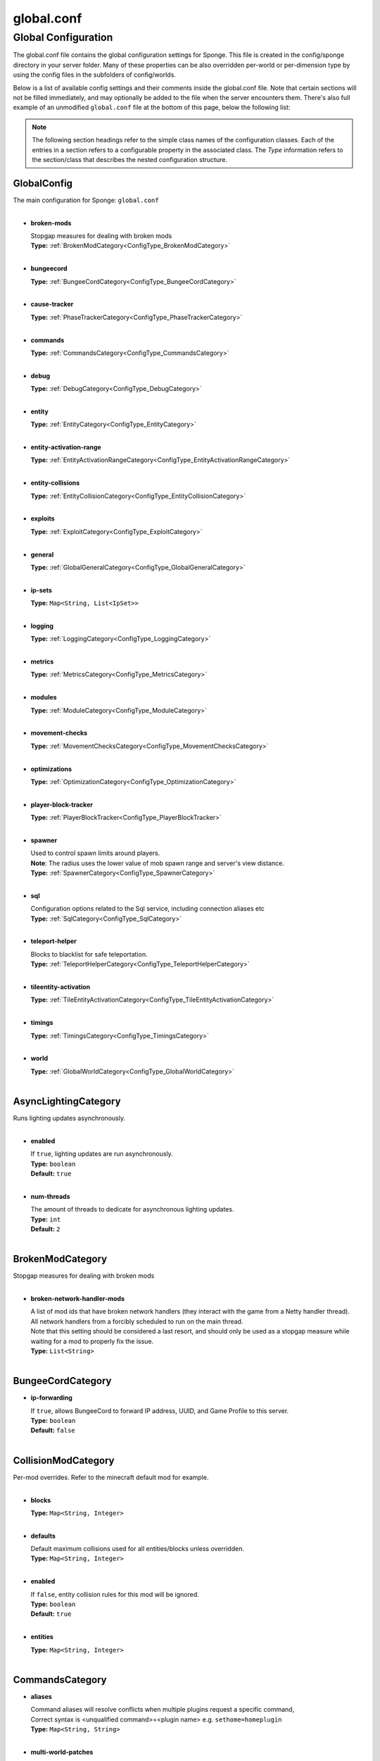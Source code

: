 ===========
global.conf
===========

Global Configuration
~~~~~~~~~~~~~~~~~~~~

The global.conf file contains the global configuration settings for Sponge. This file is created in the config/sponge
directory in your server folder. Many of these properties can be also overridden per-world or per-dimension type by
using the config files in the subfolders of config/worlds.

Below is a list of available config settings and their comments inside the global.conf file. Note that certain sections
will not be filled immediately, and may optionally be added to the file when the server encounters them. There's also
full example of an unmodified ``global.conf`` file at the bottom of this page, below the following list:

.. note::

    The following section headings refer to the simple class names of the configuration classes. Each of the entries in
    a section refers to a configurable property in the associated class. The `Type` information refers to the
    section/class that describes the nested configuration structure.

.. _ConfigType_GlobalConfig:

GlobalConfig
============

| The main configuration for Sponge: ``global.conf``
|

* **broken-mods**

  | Stopgap measures for dealing with broken mods
  | **Type:** :ref:`BrokenModCategory<ConfigType_BrokenModCategory>`
  |

* **bungeecord**

  | **Type:** :ref:`BungeeCordCategory<ConfigType_BungeeCordCategory>`
  |

* **cause-tracker**

  | **Type:** :ref:`PhaseTrackerCategory<ConfigType_PhaseTrackerCategory>`
  |

* **commands**

  | **Type:** :ref:`CommandsCategory<ConfigType_CommandsCategory>`
  |

* **debug**

  | **Type:** :ref:`DebugCategory<ConfigType_DebugCategory>`
  |

* **entity**

  | **Type:** :ref:`EntityCategory<ConfigType_EntityCategory>`
  |

* **entity-activation-range**

  | **Type:** :ref:`EntityActivationRangeCategory<ConfigType_EntityActivationRangeCategory>`
  |

* **entity-collisions**

  | **Type:** :ref:`EntityCollisionCategory<ConfigType_EntityCollisionCategory>`
  |

* **exploits**

  | **Type:** :ref:`ExploitCategory<ConfigType_ExploitCategory>`
  |

* **general**

  | **Type:** :ref:`GlobalGeneralCategory<ConfigType_GlobalGeneralCategory>`
  |

* **ip-sets**

  | **Type:** ``Map<String, List<IpSet>>``
  |

* **logging**

  | **Type:** :ref:`LoggingCategory<ConfigType_LoggingCategory>`
  |

* **metrics**

  | **Type:** :ref:`MetricsCategory<ConfigType_MetricsCategory>`
  |

* **modules**

  | **Type:** :ref:`ModuleCategory<ConfigType_ModuleCategory>`
  |

* **movement-checks**

  | **Type:** :ref:`MovementChecksCategory<ConfigType_MovementChecksCategory>`
  |

* **optimizations**

  | **Type:** :ref:`OptimizationCategory<ConfigType_OptimizationCategory>`
  |

* **player-block-tracker**

  | **Type:** :ref:`PlayerBlockTracker<ConfigType_PlayerBlockTracker>`
  |

* **spawner**

  | Used to control spawn limits around players. 
  | **Note**: The radius uses the lower value of mob spawn range and server's view distance.
  | **Type:** :ref:`SpawnerCategory<ConfigType_SpawnerCategory>`
  |

* **sql**

  | Configuration options related to the Sql service, including connection aliases etc
  | **Type:** :ref:`SqlCategory<ConfigType_SqlCategory>`
  |

* **teleport-helper**

  | Blocks to blacklist for safe teleportation.
  | **Type:** :ref:`TeleportHelperCategory<ConfigType_TeleportHelperCategory>`
  |

* **tileentity-activation**

  | **Type:** :ref:`TileEntityActivationCategory<ConfigType_TileEntityActivationCategory>`
  |

* **timings**

  | **Type:** :ref:`TimingsCategory<ConfigType_TimingsCategory>`
  |

* **world**

  | **Type:** :ref:`GlobalWorldCategory<ConfigType_GlobalWorldCategory>`
  |

.. _ConfigType_AsyncLightingCategory:

AsyncLightingCategory
=====================

| Runs lighting updates asynchronously.
|

* **enabled**

  | If ``true``, lighting updates are run asynchronously.
  | **Type:** ``boolean``
  | **Default:** ``true``
  |

* **num-threads**

  | The amount of threads to dedicate for asynchronous lighting updates.
  | **Type:** ``int``
  | **Default:** ``2``
  |

.. _ConfigType_BrokenModCategory:

BrokenModCategory
=================

| Stopgap measures for dealing with broken mods
|

* **broken-network-handler-mods**

  | A list of mod ids that have broken network handlers (they interact with the game from a Netty handler thread).
  | All network handlers from a forcibly scheduled to run on the main thread.
  | Note that this setting should be considered a last resort, and should only be used as a stopgap measure while waiting for a mod to properly fix the issue.
  | **Type:** ``List<String>``
  |

.. _ConfigType_BungeeCordCategory:

BungeeCordCategory
==================

* **ip-forwarding**

  | If ``true``, allows BungeeCord to forward IP address, UUID, and Game Profile to this server.
  | **Type:** ``boolean``
  | **Default:** ``false``
  |

.. _ConfigType_CollisionModCategory:

CollisionModCategory
====================

| Per-mod overrides. Refer to the minecraft default mod for example.
|

* **blocks**

  | **Type:** ``Map<String, Integer>``
  |

* **defaults**

  | Default maximum collisions used for all entities/blocks unless overridden.
  | **Type:** ``Map<String, Integer>``
  |

* **enabled**

  | If ``false``, entity collision rules for this mod will be ignored.
  | **Type:** ``boolean``
  | **Default:** ``true``
  |

* **entities**

  | **Type:** ``Map<String, Integer>``
  |

.. _ConfigType_CommandsCategory:

CommandsCategory
================

* **aliases**

  | Command aliases will resolve conflicts when multiple plugins request a specific command, 
  | Correct syntax is <unqualified command>=<plugin name> e.g. ``sethome=homeplugin``
  | **Type:** ``Map<String, String>``
  |

* **multi-world-patches**

  | Patches the specified commands to respect the world of the sender instead of applying the 
  | changes on the all worlds.
  | **Type:** ``Map<String, Boolean>``
  |

.. _ConfigType_DebugCategory:

DebugCategory
=============

* **concurrent-chunk-map-checks**

  | Detect and prevent parts of PlayerChunkMap being called off the main thread.
  | This may decrease sever preformance, so you should only enable it when debugging a specific issue.
  | **Type:** ``boolean``
  | **Default:** ``false``
  |

* **concurrent-entity-checks**

  | Detect and prevent certain attempts to use entities concurrently. 
  | **WARNING**: May drastically decrease server performance. Only set this to ``true`` to debug a pre-existing issue.
  | **Type:** ``boolean``
  | **Default:** ``false``
  |

* **dump-chunks-on-deadlock**

  | Dump chunks in the event of a deadlock
  | **Type:** ``boolean``
  | **Default:** ``false``
  |

* **dump-heap-on-deadlock**

  | Dump the heap in the event of a deadlock
  | **Type:** ``boolean``
  | **Default:** ``false``
  |

* **dump-threads-on-warn**

  | Dump the server thread on deadlock warning
  | **Type:** ``boolean``
  | **Default:** ``false``
  |

* **thread-contention-monitoring**

  | If ``true``, Java's thread contention monitoring for thread dumps is enabled.
  | **Type:** ``boolean``
  | **Default:** ``false``
  |

.. _ConfigType_EntityActivationModCategory:

EntityActivationModCategory
===========================

| Per-mod overrides. Refer to the minecraft default mod for example.
|

* **defaults**

  | **Type:** ``Map<String, Integer>``
  |

* **enabled**

  | If ``false``, entity activation rules for this mod will be ignored and always tick.
  | **Type:** ``boolean``
  | **Default:** ``true``
  |

* **entities**

  | **Type:** ``Map<String, Integer>``
  |

.. _ConfigType_EntityActivationRangeCategory:

EntityActivationRangeCategory
=============================

* **auto-populate**

  | If ``true``, newly discovered entities will be added to this config with a default value.
  | **Type:** ``boolean``
  | **Default:** ``false``
  |

* **defaults**

  | Default activation ranges used for all entities unless overridden.
  | **Type:** ``Map<String, Integer>``
  |

* **mods**

  | Per-mod overrides. Refer to the minecraft default mod for example.
  | **Type:** :ref:`Map\<String, EntityActivationModCategory><ConfigType_EntityActivationModCategory>`
  |

.. _ConfigType_EntityCategory:

EntityCategory
==============

* **collision-warn-size**

  | Number of colliding entities in one spot before logging a warning. Set to ``0`` to disable
  | **Type:** ``int``
  | **Default:** ``200``
  |

* **count-warn-size**

  | Number of entities in one dimension before logging a warning. Set to ``0`` to disable
  | **Type:** ``int``
  | **Default:** ``0``
  |

* **entity-painting-respawn-delay**

  | Number of ticks before a painting is respawned on clients when their art is changed
  | **Type:** ``int``
  | **Default:** ``2``
  |

* **human-player-list-remove-delay**

  | Number of ticks before the fake player entry of a human is removed from the tab list (range of ``0`` to ``100`` ticks).
  | **Type:** ``int``
  | **Default:** ``10``
  |

* **item-despawn-rate**

  | Controls the time in ticks for when an item despawns.
  | **Type:** ``int``
  | **Default:** ``6000``
  |

* **living-hard-despawn-range**

  | The upper bounded range where living entities farther from a player will likely despawn
  | **Type:** ``int``
  | **Default:** ``128``
  |

* **living-soft-despawn-minimum-life**

  | The amount of seconds before a living entity between the soft and hard despawn ranges from a player to be considered for despawning
  | **Type:** ``int``
  | **Default:** ``30``
  |

* **living-soft-despawn-range**

  | The lower bounded range where living entities near a player may potentially despawn
  | **Type:** ``int``
  | **Default:** ``32``
  |

* **max-bounding-box-size**

  | Maximum size of an entity's bounding box before removing it. Set to ``0`` to disable
  | **Type:** ``int``
  | **Default:** ``1000``
  |

* **max-speed**

  | Square of the maximum speed of an entity before removing it. Set to ``0`` to disable
  | **Type:** ``int``
  | **Default:** ``100``
  |

.. _ConfigType_EntityCollisionCategory:

EntityCollisionCategory
=======================

* **auto-populate**

  | If ``true``, newly discovered entities/blocks will be added to this config with a default value.
  | **Type:** ``boolean``
  | **Default:** ``false``
  |

* **defaults**

  | Default maximum collisions used for all entities/blocks unless overridden.
  | **Type:** ``Map<String, Integer>``
  |

* **max-entities-within-aabb**

  | Maximum amount of entities any given entity or block can collide with. This improves 
  | performance when there are more than ``8`` entities on top of each other such as a 1x1 
  | spawn pen. Set to ``0`` to disable.
  | **Type:** ``int``
  | **Default:** ``8``
  |

* **mods**

  | Per-mod overrides. Refer to the minecraft default mod for example.
  | **Type:** :ref:`Map\<String, CollisionModCategory><ConfigType_CollisionModCategory>`
  |

.. _ConfigType_ExploitCategory:

ExploitCategory
===============

* **prevent-creative-itemstack-name-exploit**

  | Prevents an exploit in which the client sends a packet with the 
  | itemstack name exceeding the string limit.
  | **Type:** ``boolean``
  | **Default:** ``true``
  |

* **prevent-sign-command-exploit**

  | Prevents an exploit in which the client sends a packet to update a sign containing 
  | commands from a player without permission.
  | **Type:** ``boolean``
  | **Default:** ``true``
  |

.. _ConfigType_GlobalGeneralCategory:

GlobalGeneralCategory
=====================

* **config-dir**

  | The directory for Sponge plugin configurations, relative to the  
  | execution root or specified as an absolute path. 
  | Note that the default: ``${CANONICAL_GAME_DIR}/config`` 
  | is going to use the ``plugins`` directory in the root game directory. 
  | If you wish for plugin configs to reside within a child of the configuration 
  | directory, change the value to, for example, ``${CANONICAL_CONFIG_DIR}/sponge/plugins``. 
  | **Note**: It is not recommended to set this to ``${CANONICAL_CONFIG_DIR}/sponge``, as there is 
  | a possibility that plugin configurations can conflict the Sponge core configurations.
  | **Type:** ``String``
  | **Default:** ``${CANONICAL_GAME_DIR}/config``
  |

* **disable-warnings**

  | Disable warning messages to server admins
  | **Type:** ``boolean``
  | **Default:** ``false``
  |

* **file-io-thread-sleep**

  | If ``true``, sleeping between chunk saves will be enabled, beware of memory issues.
  | **Type:** ``boolean``
  | **Default:** ``false``
  |

* **plugins-dir**

  | Additional directory to search for plugins, relative to the 
  | execution root or specified as an absolute path. 
  | Note that the default: ``${CANONICAL_MODS_DIR}/plugins`` 
  | is going to search for a plugins folder in the mods directory. 
  | If you wish for the plugins folder to reside in the root game 
  | directory, change the value to ``${CANONICAL_GAME_DIR}/plugins``.
  | **Type:** ``String``
  | **Default:** ``${CANONICAL_MODS_DIR}/plugins``
  |

.. _ConfigType_GlobalWorldCategory:

GlobalWorldCategory
===================

* **auto-player-save-interval**

  | The auto-save tick interval used when saving global player data. 
  | **Note**: ``20`` ticks is equivalent to ``1`` second. Set to ``0`` to disable.
  | **Type:** ``int``
  | **Default:** ``900``
  |

* **auto-save-interval**

  | The auto-save tick interval used to save all loaded chunks in a world. 
  | Set to ``0`` to disable. 
  | **Note**: ``20`` ticks is equivalent to ``1`` second.
  | **Type:** ``int``
  | **Default:** ``900``
  |

* **chunk-gc-load-threshold**

  | The number of newly loaded chunks before triggering a forced cleanup. 
  | **Note**: When triggered, the loaded chunk threshold will reset and start incrementing. 
  | Disabled by default.
  | **Type:** ``int``
  | **Default:** ``0``
  |

* **chunk-gc-tick-interval**

  | The tick interval used to cleanup all inactive chunks that have leaked in a world. 
  | Set to ``0`` to disable which restores vanilla handling.
  | **Type:** ``int``
  | **Default:** ``600``
  |

* **chunk-unload-delay**

  | The number of seconds to delay a chunk unload once marked inactive. 
  | **Note**: This gets reset if the chunk becomes active again.
  | **Type:** ``int``
  | **Default:** ``15``
  |

* **deny-chunk-requests**

  | If ``true``, any request for a chunk not currently loaded will be denied (exceptions apply 
  | for things like world gen and player movement). 
  | **Warning**: As this is an experimental setting for performance gain, if you encounter any issues 
  | then we recommend disabling it.
  | **Type:** ``boolean``
  | **Default:** ``true``
  |

* **flowing-lava-decay**

  | Lava behaves like vanilla water when source block is removed
  | **Type:** ``boolean``
  | **Default:** ``false``
  |

* **gameprofile-lookup-batch-size**

  | The amount of GameProfile requests to make against Mojang's session server. 
  | **Note**: Mojang accepts a maximum of ``600`` requests every ``10`` minutes from a single IP address. 
  | If you are running multiple servers behind the same IP, it is recommended to raise the ``gameprofile-task-interval`` setting  
  | in order to compensate for the amount requests being sent. 
  | Finally, if set to ``0`` or less, the default batch size will be used. 
  | For more information visit http://wiki.vg/Mojang_API
  | **Type:** ``int``
  | **Default:** ``1``
  |

* **gameprofile-lookup-task-interval**

  | The interval, in seconds, used by the GameProfileQueryTask to process queued GameProfile requests. 
  | **Note**: This setting should be raised if you experience the following error: 
  | ``The client has sent too many requests within a certain amount of time``. 
  | Finally, if set to ``0`` or less, the default interval will be used.
  | **Type:** ``int``
  | **Default:** ``4``
  |

* **generate-spawn-on-load**

  | If ``true``, this world will generate its spawn the moment its loaded.
  | **Type:** ``Boolean``
  |

* **infinite-water-source**

  | Vanilla water source behavior - is infinite
  | **Type:** ``boolean``
  | **Default:** ``false``
  |

* **invalid-lookup-uuids**

  | The list of uuid's that should never perform a lookup against Mojang's session server. 
  | **Note**: If you are using SpongeForge, make sure to enter any mod fake player's UUID to this list.
  | **Type:** ``List<UUID>``
  |

* **item-merge-radius**

  | The defined merge radius for Item entities such that when two items are 
  | within the defined radius of each other, they will attempt to merge. Usually, 
  | the default radius is set to ``0.5`` in Vanilla, however, for performance reasons 
  | ``2.5`` is generally acceptable. 
  | **Note**: Increasing the radius higher will likely cause performance degradation 
  | with larger amount of items as they attempt to merge and search nearby 
  | areas for more items. Setting to a negative value is not supported!
  | **Type:** ``double``
  | **Default:** ``2.5``
  |

* **keep-spawn-loaded**

  | If ``true``, this worlds spawn will remain loaded with no players.
  | **Type:** ``Boolean``
  | **Default:** ``true``
  |

* **leaf-decay**

  | If ``true``, natural leaf decay is allowed.
  | **Type:** ``boolean``
  | **Default:** ``true``
  |

* **load-on-startup**

  | If ``true``, this world will load on startup.
  | **Type:** ``Boolean``
  | **Default:** ``true``
  |

* **max-chunk-unloads-per-tick**

  | The maximum number of queued unloaded chunks that will be unloaded in a single tick. 
  | **Note**: With the chunk gc enabled, this setting only applies to the ticks 
  | where the gc runs (controlled by ``chunk-gc-tick-interval``) 
  | **Note**: If the maximum unloads is too low, too many chunks may remain 
  | loaded on the world and increases the chance for a drop in tps.
  | **Type:** ``int``
  | **Default:** ``100``
  |

* **mob-spawn-range**

  | Specifies the radius (in chunks) of where creatures will spawn. 
  | This value is capped to the current view distance setting in server.properties
  | **Type:** ``int``
  | **Default:** ``4``
  |

* **portal-agents**

  | A list of all detected portal agents used in this world. 
  | In order to override, change the target world name to any other valid world. 
  | **Note**: If world is not found, it will fallback to default.
  | **Type:** ``Map<String, String>``
  |

* **pvp-enabled**

  | If ``true``, this world will allow PVP combat.
  | **Type:** ``boolean``
  | **Default:** ``true``
  |

* **view-distance**

  | Override world distance per world/dimension 
  | The value must be greater than or equal to ``3`` and less than or equal to ``32`` 
  | The server-wide view distance will be used when the value is ``1``.
  | **Type:** ``int``
  | **Default:** ``-1``
  |

* **weather-ice-and-snow**

  | If ``true``, natural formation of ice and snow in supported biomes will be allowed.
  | **Type:** ``boolean``
  | **Default:** ``true``
  |

* **weather-thunder**

  | If ``true``, thunderstorms will be initiated in supported biomes.
  | **Type:** ``boolean``
  | **Default:** ``true``
  |

* **world-enabled**

  | If ``true``, this world will be registered.
  | **Type:** ``boolean``
  | **Default:** ``true``
  |

.. _ConfigType_LoggingCategory:

LoggingCategory
===============

* **block-break**

  | Log when blocks are broken
  | **Type:** ``boolean``
  | **Default:** ``false``
  |

* **block-modify**

  | Log when blocks are modified
  | **Type:** ``boolean``
  | **Default:** ``false``
  |

* **block-place**

  | Log when blocks are placed
  | **Type:** ``boolean``
  | **Default:** ``false``
  |

* **block-populate**

  | Log when blocks are populated in a chunk
  | **Type:** ``boolean``
  | **Default:** ``false``
  |

* **block-tracking**

  | Log when blocks are placed by players and tracked
  | **Type:** ``boolean``
  | **Default:** ``false``
  |

* **chunk-gc-queue-unload**

  | Log when chunks are queued to be unloaded by the chunk garbage collector.
  | **Type:** ``boolean``
  | **Default:** ``false``
  |

* **chunk-load**

  | Log when chunks are loaded
  | **Type:** ``boolean``
  | **Default:** ``false``
  |

* **chunk-unload**

  | Log when chunks are unloaded
  | **Type:** ``boolean``
  | **Default:** ``false``
  |

* **entity-collision-checks**

  | Whether to log entity collision/count checks
  | **Type:** ``boolean``
  | **Default:** ``false``
  |

* **entity-death**

  | Log when living entities are destroyed
  | **Type:** ``boolean``
  | **Default:** ``false``
  |

* **entity-despawn**

  | Log when living entities are despawned
  | **Type:** ``boolean``
  | **Default:** ``false``
  |

* **entity-spawn**

  | Log when living entities are spawned
  | **Type:** ``boolean``
  | **Default:** ``false``
  |

* **entity-speed-removal**

  | Whether to log entity removals due to speed
  | **Type:** ``boolean``
  | **Default:** ``false``
  |

* **exploit-itemstack-name-overflow**

  | Log when server receives exploited packet with itemstack name exceeding string limit.
  | **Type:** ``boolean``
  | **Default:** ``false``
  |

* **exploit-respawn-invisibility**

  | Log when player attempts to respawn invisible to surrounding players.
  | **Type:** ``boolean``
  | **Default:** ``false``
  |

* **exploit-sign-command-updates**

  | Log when server receives exploited packet to update a sign containing commands from player with no permission.
  | **Type:** ``boolean``
  | **Default:** ``false``
  |

* **log-stacktraces**

  | Add stack traces to dev logging
  | **Type:** ``boolean``
  | **Default:** ``false``
  |

* **world-auto-save**

  | Log when a world auto-saves its chunk data. 
  | **Note**: This may be spammy depending on the auto-save-interval configured for world.
  | **Type:** ``boolean``
  | **Default:** ``false``
  |

.. _ConfigType_MetricsCategory:

MetricsCategory
===============

* **default-permission**

  | Determines whether plugins that are newly added are allowed to perform
  | data/metric collection by default. Plugins detected by Sponge will be added to the ``plugin-permissions`` section with this value.
  | Set to true to enable metric gathering by default, false otherwise.
  | **Type:** ``boolean``
  | **Default:** ``false``
  |

* **plugin-permissions**

  | Provides (or revokes) permission for metric gathering on a per plugin basis.
  | Entries should be in the format ``plugin-id=<true|false>``.
  | Deleting an entry from this list will reset it to the default specified in
  | ``default-permission``
  | **Type:** ``Map<String, Boolean>``
  |

.. _ConfigType_ModuleCategory:

ModuleCategory
==============

* **broken-mod**

  | Enables experimental fixes for broken mods
  | **Type:** ``boolean``
  | **Default:** ``false``
  |

* **bungeecord**

  | **Type:** ``boolean``
  | **Default:** ``false``
  |

* **entity-activation-range**

  | **Type:** ``boolean``
  | **Default:** ``true``
  |

* **entity-collisions**

  | **Type:** ``boolean``
  | **Default:** ``true``
  |

* **exploits**

  | **Type:** ``boolean``
  | **Default:** ``true``
  |

* **movement-checks**

  | Allows configuring Vanilla movement and speed checks
  | **Type:** ``boolean``
  | **Default:** ``false``
  |

* **optimizations**

  | **Type:** ``boolean``
  | **Default:** ``true``
  |

* **realtime**

  | Use real (wall) time instead of ticks as much as possible
  | **Type:** ``boolean``
  | **Default:** ``false``
  |

* **tileentity-activation**

  | Controls block range and tick rate of tileentities. 
  | Use with caution as this can break intended functionality.
  | **Type:** ``boolean``
  | **Default:** ``false``
  |

* **timings**

  | **Type:** ``boolean``
  | **Default:** ``true``
  |

* **tracking**

  | **Type:** ``boolean``
  | **Default:** ``true``
  |

.. _ConfigType_MovementChecksCategory:

MovementChecksCategory
======================

* **moved-wrongly**

  | Controls whether the ``player/entity moved wrongly!`` check will be enforced
  | **Type:** ``boolean``
  | **Default:** ``true``
  |

* **player-moved-too-quickly**

  | Controls whether the ``player moved too quickly!`` check will be enforced
  | **Type:** ``boolean``
  | **Default:** ``true``
  |

* **player-vehicle-moved-too-quickly**

  | Controls whether the ``vehicle of player moved too quickly!`` check will be enforced
  | **Type:** ``boolean``
  | **Default:** ``true``
  |

.. _ConfigType_OptimizationCategory:

OptimizationCategory
====================

* **async-lighting**

  | Runs lighting updates asynchronously.
  | **Type:** :ref:`AsyncLightingCategory<ConfigType_AsyncLightingCategory>`
  |

* **cache-tameable-owners**

  | Caches tameable entities owners to avoid constant lookups against data watchers. If mods 
  | cause issues, disable this.
  | **Type:** ``boolean``
  | **Default:** ``true``
  |

* **drops-pre-merge**

  | If ``true``, block item drops are pre-processed to avoid 
  | having to spawn extra entities that will be merged post spawning. 
  | Usually, Sponge is smart enough to determine when to attempt an item pre-merge 
  | and when not to, however, in certain cases, some mods rely on items not being 
  | pre-merged and actually spawned, in which case, the items will flow right through 
  | without being merged.
  | **Type:** ``boolean``
  | **Default:** ``true``
  |

* **enchantment-helper-leak-fix**

  | If ``true``, provides a fix for possible leaks through
  | Minecraft's enchantment helper code that can leak
  | entity and world references without much interaction
  | Forge native (so when running SpongeForge implementation)
  | has a similar patch, but Sponge's patch works a little harder
  | at it, but Vanilla (SpongeVanilla implementation) does NOT
  | have any of the patch, leading to the recommendation that this
  | patch is enabled ``for sure`` when using SpongeVanilla implementation.
  | See https://bugs.mojang.com/browse/MC-``128547`` for more information.
  | **Type:** ``boolean``
  | **Default:** ``true``
  |

* **faster-thread-checks**

  | If ``true``, allows for Sponge to make better assumptinos on single threaded
  | operations with relation to various checks for server threaded operations.
  | This is default to true due to Sponge being able to precisely inject when
  | the server thread is available. This should make an already fast operation
  | much faster for better thread checks to ensure stability of sponge's systems.
  | **Type:** ``boolean``
  | **Default:** ``true``
  |

* **map-optimization**

  | If ``true``, re-writes the incredibly inefficient Vanilla Map code.
  | This yields enormous performance enhancements when using many maps, but has a tiny chance of breaking mods that invasively modify Vanilla.It is strongly reccomended to keep this on, unless explicitly advised otherwise by a Sponge developer
  | **Type:** ``boolean``
  | **Default:** ``true``
  |

* **panda-redstone**

  | If ``true``, uses Panda4494's redstone implementation which improves performance. 
  | See https://bugs.mojang.com/browse/MC-``11193`` for more information. 
  | **Note**: This optimization has a few issues which are explained in the bug report.
  | **Type:** ``boolean``
  | **Default:** ``false``
  |

* **structure-saving**

  | Handles structures that are saved to disk. Certain structures can take up large amounts 
  | of disk space for very large maps and the data for these structures is only needed while the 
  | world around them is generating. Disabling saving of these structures can save disk space and 
  | time during saves if your world is already fully generated. 
  | **Warning**: disabling structure saving will break the vanilla locate command.
  | **Type:** :ref:`StructureSaveCategory<ConfigType_StructureSaveCategory>`
  |

.. _ConfigType_PhaseTrackerCategory:

PhaseTrackerCategory
====================

* **capture-async-spawning-entities**

  | If set to ``true``, when a mod or plugin attempts to spawn an entity 
  | off the main server thread, Sponge will automatically 
  | capture said entity to spawn it properly on the main 
  | server thread. The catch to this is that some mods are 
  | not considering the consequences of spawning an entity 
  | off the server thread, and are unaware of potential race 
  | conditions they may cause. If this is set to false, 
  | Sponge will politely ignore the entity being spawned, 
  | and emit a warning about said spawn anyways.
  | **Type:** ``boolean``
  | **Default:** ``true``
  |

* **generate-stacktrace-per-phase**

  | If ``true``, more thorough debugging for PhaseStates 
  | such that a StackTrace is created every time a PhaseState 
  | switches, allowing for more fine grained troubleshooting 
  | in the cases of runaway phase states. Note that this is 
  | not extremely performant and may have some associated costs 
  | with generating the stack traces constantly.
  | **Type:** ``boolean``
  | **Default:** ``false``
  |

* **max-block-processing-depth**

  | The maximum number of times to recursively process transactions in a single phase.
  | Some mods may interact badly with Sponge's block capturing system, causing Sponge to
  | end up capturing block transactions every time it tries to process an existing batch.
  | Due to the recursive nature of the depth-first processing that Sponge uses to handle block transactions,
  | this can result in a stack overflow, which causes us to lose all infomration about the original cause of the issue.
  | To prevent a stack overflow, Sponge tracks the current processing depth, and aborts processing when it exceeds
  | this threshold.
  | The default value should almost always work properly -  it's unlikely you'll ever have to change it.
  | **Type:** ``int``
  | **Default:** ``100``
  |

* **maximum-printed-runaway-counts**

  | If verbose is not enabled, this restricts the amount of 
  | runaway phase state printouts, usually happens on a server 
  | where a PhaseState is not completing. Although rare, it should 
  | never happen, but when it does, sometimes it can continuously print 
  | more and more. This attempts to placate that while a fix can be worked on 
  | to resolve the runaway. If verbose is enabled, they will always print.
  | **Type:** ``int``
  | **Default:** ``3``
  |

* **verbose**

  | If ``true``, the phase tracker will print out when there are too many phases 
  | being entered, usually considered as an issue of phase re-entrance and 
  | indicates an unexpected issue of tracking phases not to complete. 
  | If this is not reported yet, please report to Sponge. If it has been 
  | reported, you may disable this.
  | **Type:** ``boolean``
  | **Default:** ``true``
  |

* **verbose-errors**

  | If ``true``, the phase tracker will dump extra information about the current phases 
  | when certain non-PhaseTracker related exceptions occur. This is usually not necessary, as the information 
  | in the exception itself can normally be used to determine the cause of the issue
  | **Type:** ``boolean``
  | **Default:** ``false``
  |

.. _ConfigType_PlayerBlockTracker:

PlayerBlockTracker
==================

* **block-blacklist**

  | Block IDs that will be blacklisted for player block placement tracking.
  | **Type:** ``List<String>``
  |

* **enabled**

  | If ``true``, adds player tracking support for block positions. 
  | **Note**: This should only be disabled if you do not care who caused a block to change.
  | **Type:** ``boolean``
  | **Default:** ``true``
  |

.. _ConfigType_SpawnerCategory:

SpawnerCategory
===============

| Used to control spawn limits around players. 
| **Note**: The radius uses the lower value of mob spawn range and server's view distance.
|

* **spawn-limit-ambient**

  | The number of ambients the spawner can potentially spawn around a player.
  | **Type:** ``int``
  | **Default:** ``15``
  |

* **spawn-limit-animal**

  | The number of animals the spawner can potentially spawn around a player.
  | **Type:** ``int``
  | **Default:** ``15``
  |

* **spawn-limit-aquatic**

  | The number of aquatics the spawner can potentially spawn around a player.
  | **Type:** ``int``
  | **Default:** ``5``
  |

* **spawn-limit-monster**

  | The number of monsters the spawner can potentially spawn around a player.
  | **Type:** ``int``
  | **Default:** ``70``
  |

* **tick-rate-ambient**

  | The ambient spawning tick rate. Default: ``400``
  | **Type:** ``int``
  | **Default:** ``400``
  |

* **tick-rate-animal**

  | The animal spawning tick rate. Default: ``400``
  | **Type:** ``int``
  | **Default:** ``400``
  |

* **tick-rate-aquatic**

  | The aquatic spawning tick rate. Default: ``400``
  | **Type:** ``int``
  | **Default:** ``400``
  |

* **tick-rate-monster**

  | The monster spawning tick rate. Default: ``1``
  | **Type:** ``int``
  | **Default:** ``1``
  |

.. _ConfigType_SqlCategory:

SqlCategory
===========

| Configuration options related to the Sql service, including connection aliases etc
|

* **aliases**

  | Aliases for SQL connections, in the format jdbc:protocol://[username[:password]@]host/database
  | **Type:** ``Map<String, String>``
  |

.. _ConfigType_StructureModCategory:

StructureModCategory
====================

| Per-mod overrides. Refer to the minecraft default mod for example.
|

* **enabled**

  | If ``false``, this mod will never save its structures.
  | **Type:** ``boolean``
  | **Default:** ``true``
  |

* **structures**

  | **Type:** ``Map<String, Boolean>``
  |

.. _ConfigType_StructureSaveCategory:

StructureSaveCategory
=====================

| Handles structures that are saved to disk. Certain structures can take up large amounts 
| of disk space for very large maps and the data for these structures is only needed while the 
| world around them is generating. Disabling saving of these structures can save disk space and 
| time during saves if your world is already fully generated. 
| **Warning**: disabling structure saving will break the vanilla locate command.
|

* **auto-populate**

  | If ``true``, newly discovered structures will be added to this config with a default value.
  | **Type:** ``boolean``
  | **Default:** ``false``
  |

* **enabled**

  | **Type:** ``boolean``
  | **Default:** ``false``
  |

* **mods**

  | Per-mod overrides. Refer to the minecraft default mod for example.
  | **Type:** :ref:`Map\<String, StructureModCategory><ConfigType_StructureModCategory>`
  |

.. _ConfigType_TeleportHelperCategory:

TeleportHelperCategory
======================

| Blocks to blacklist for safe teleportation.
|

* **force-blacklist**

  | If ``true``, this blacklist will always be respected, otherwise, plugins can choose whether 
  | or not to respect it.
  | **Type:** ``boolean``
  | **Default:** ``false``
  |

* **unsafe-body-block-ids**

  | Block IDs that are listed here will not be selected by Sponge's safe teleport routine as 
  | a safe block for players to warp into. 
  | You should only list blocks here that are incorrectly selected, solid blocks that prevent 
  | movement are automatically excluded.
  | **Type:** ``List<String>``
  |

* **unsafe-floor-block-ids**

  | Block IDs that are listed here will not be selected by Sponge's safe 
  | teleport routine as a safe floor block.
  | **Type:** ``List<String>``
  |

.. _ConfigType_TileEntityActivationCategory:

TileEntityActivationCategory
============================

* **auto-populate**

  | If ``true``, newly discovered tileentities will be added to this config with default settings.
  | **Type:** ``boolean``
  | **Default:** ``false``
  |

* **default-block-range**

  | Default activation block range used for all tileentities unless overridden.
  | **Type:** ``int``
  | **Default:** ``64``
  |

* **default-tick-rate**

  | Default tick rate used for all tileentities unless overridden.
  | **Type:** ``int``
  | **Default:** ``1``
  |

* **mods**

  | Per-mod overrides. Refer to the minecraft default mod for example.
  | **Type:** :ref:`Map\<String, TileEntityActivationModCategory><ConfigType_TileEntityActivationModCategory>`
  |

.. _ConfigType_TileEntityActivationModCategory:

TileEntityActivationModCategory
===============================

| Per-mod overrides. Refer to the minecraft default mod for example.
|

* **block-range**

  | **Type:** ``Map<String, Integer>``
  |

* **default-block-range**

  | **Type:** ``Integer``
  |

* **default-tick-rate**

  | **Type:** ``Integer``
  |

* **enabled**

  | If ``false``, tileentity activation rules for this mod will be ignored and always tick.
  | **Type:** ``boolean``
  | **Default:** ``true``
  |

* **tick-rate**

  | **Type:** ``Map<String, Integer>``
  |

.. _ConfigType_TimingsCategory:

TimingsCategory
===============

* **enabled**

  | **Type:** ``boolean``
  | **Default:** ``true``
  |

* **hidden-config-entries**

  | **Type:** ``List<String>``
  |

* **history-interval**

  | **Type:** ``int``
  | **Default:** ``300``
  |

* **history-length**

  | **Type:** ``int``
  | **Default:** ``3600``
  |

* **server-name-privacy**

  | **Type:** ``boolean``
  | **Default:** ``false``
  |

* **verbose**

  | **Type:** ``boolean``
  | **Default:** ``false``
  |


------------------------------------------------------------------------------------------------------------

This config was generated using SpongeForge recommendation 5 (SpongeForge 3554 with Forge 2768), SpongeAPI version 7.1:

.. code-block:: guess

    # 1.0
    #
    # # If you need help with the configuration or have any questions related to Sponge,
    # # join us at the IRC, Discord, or drop by our forums and leave a post.
    #
    # # IRC: #sponge @ irc.esper.net ( https://webchat.esper.net/?channel=sponge )
    # # Discord: (https://discord.gg/sponge)
    # # Forums: https://forums.spongepowered.org/
    #

    sponge {
        # Stopgap measures for dealing with broken mods
        broken-mods {
            # A list of mod ids that have broken network handlers (they interact with the game from a Netty handler thread).
            # All network handlers from a forcibly scheduled to run on the main thread.
            # Note that this setting should be considered a last resort, and should only be used as a stopgap measure while waiting for a mod to properly fix the issue.
            broken-network-handler-mods=[]
        }
        bungeecord {
            # If 'true', allows BungeeCord to forward IP address, UUID, and Game Profile to this server.
            ip-forwarding=false
        }
        cause-tracker {
            # If set to 'true', when a mod or plugin attempts to spawn an entity
            # off the main server thread, Sponge will automatically
            # capture said entity to spawn it properly on the main
            # server thread. The catch to this is that some mods are
            # not considering the consequences of spawning an entity
            # off the server thread, and are unaware of potential race
            # conditions they may cause. If this is set to false,
            # Sponge will politely ignore the entity being spawned,
            # and emit a warning about said spawn anyways.
            capture-async-spawning-entities=true
            # If 'true', more thorough debugging for PhaseStates
            # such that a StackTrace is created every time a PhaseState
            # switches, allowing for more fine grained troubleshooting
            # in the cases of runaway phase states. Note that this is
            # not extremely performant and may have some associated costs
            # with generating the stack traces constantly.
            generate-stacktrace-per-phase=false
            # The maximum number of times to recursively process transactions in a single phase.
            # Some mods may interact badly with Sponge's block capturing system, causing Sponge to
            # end up capturing block transactions every time it tries to process an existing batch.
            # Due to the recursive nature of the depth-first processing that Sponge uses to handle block transactions,
            # this can result in a stack overflow, which causes us to lose all infomration about the original cause of the issue.
            # To prevent a stack overflow, Sponge tracks the current processing depth, and aborts processing when it exceeds
            # this threshold.
            # The default value should almost always work properly -  it's unlikely you'll ever have to change it.
            max-block-processing-depth=100
            # If verbose is not enabled, this restricts the amount of
            # runaway phase state printouts, usually happens on a server
            # where a PhaseState is not completing. Although rare, it should
            # never happen, but when it does, sometimes it can continuously print
            # more and more. This attempts to placate that while a fix can be worked on
            # to resolve the runaway. If verbose is enabled, they will always print.
            maximum-printed-runaway-counts=3
            # If 'true', the phase tracker will print out when there are too many phases
            # being entered, usually considered as an issue of phase re-entrance and
            # indicates an unexpected issue of tracking phases not to complete.
            # If this is not reported yet, please report to Sponge. If it has been
            # reported, you may disable this.
            verbose=true
            # If 'true', the phase tracker will dump extra information about the current phases
            # when certain non-PhaseTracker related exceptions occur. This is usually not necessary, as the information
            # in the exception itself can normally be used to determine the cause of the issue
            verbose-errors=false
        }
        commands {
            # Command aliases will resolve conflicts when multiple plugins request a specific command,
            # Correct syntax is <unqualified command>=<plugin name> e.g. "sethome=homeplugin"
            aliases {}
            # Patches the specified commands to respect the world of the sender instead of applying the
            # changes on the all worlds.
            multi-world-patches {}
        }
        debug {
            # Detect and prevent parts of PlayerChunkMap being called off the main thread.
            # This may decrease sever preformance, so you should only enable it when debugging a specific issue.
            concurrent-chunk-map-checks=false
            # Detect and prevent certain attempts to use entities concurrently.
            # WARNING: May drastically decrease server performance. Only set this to 'true' to debug a pre-existing issue.
            concurrent-entity-checks=false
            # Dump chunks in the event of a deadlock
            dump-chunks-on-deadlock=false
            # Dump the heap in the event of a deadlock
            dump-heap-on-deadlock=false
            # Dump the server thread on deadlock warning
            dump-threads-on-warn=false
            # If 'true', Java's thread contention monitoring for thread dumps is enabled.
            thread-contention-monitoring=false
        }
        entity {
            # Number of colliding entities in one spot before logging a warning. Set to 0 to disable
            collision-warn-size=200
            # Number of entities in one dimension before logging a warning. Set to 0 to disable
            count-warn-size=0
            # Number of ticks before a painting is respawned on clients when their art is changed
            entity-painting-respawn-delay=2
            # Number of ticks before the fake player entry of a human is removed from the tab list (range of 0 to 100 ticks).
            human-player-list-remove-delay=10
            # Controls the time in ticks for when an item despawns.
            item-despawn-rate=6000
            # The upper bounded range where living entities farther from a player will likely despawn
            living-hard-despawn-range=128
            # The amount of seconds before a living entity between the soft and hard despawn ranges from a player to be considered for despawning
            living-soft-despawn-minimum-life=30
            # The lower bounded range where living entities near a player may potentially despawn
            living-soft-despawn-range=32
            # Maximum size of an entity's bounding box before removing it. Set to 0 to disable
            max-bounding-box-size=1000
            # Square of the maximum speed of an entity before removing it. Set to 0 to disable
            max-speed=100
        }
        entity-activation-range {
            # If 'true', newly discovered entities will be added to this config with a default value.
            auto-populate=false
            # Default activation ranges used for all entities unless overridden.
            defaults {
                ambient=32
                aquatic=32
                creature=32
                misc=16
                monster=32
            }
            # Per-mod overrides. Refer to the minecraft default mod for example.
            mods {}
        }
        entity-collisions {
            # If 'true', newly discovered entities/blocks will be added to this config with a default value.
            auto-populate=false
            # Default maximum collisions used for all entities/blocks unless overridden.
            defaults {
                blocks=8
                entities=8
            }
            # Maximum amount of entities any given entity or block can collide with. This improves
            # performance when there are more than 8 entities on top of each other such as a 1x1
            # spawn pen. Set to 0 to disable.
            max-entities-within-aabb=8
            # Per-mod overrides. Refer to the minecraft default mod for example.
            mods {
                botania {
                    blocks {}
                    # Default maximum collisions used for all entities/blocks unless overridden.
                    defaults {}
                    # If 'false', entity collision rules for this mod will be ignored.
                    enabled=true
                    entities {
                        botaniacorporeaspark=-1
                        botaniaspark=-1
                    }
                }
                minecraft {
                    blocks {
                        "detector_rail"=1
                        "heavy_weighted_pressure_plate"=150
                        "light_weighted_pressure_plate"=15
                        "mob_spawner"=-1
                        "stone_pressure_plate"=1
                        "wooden_button"=1
                        "wooden_pressure_plate"=1
                    }
                    # Default maximum collisions used for all entities/blocks unless overridden.
                    defaults {}
                    # If 'false', entity collision rules for this mod will be ignored.
                    enabled=true
                    entities {
                        thrownpotion=-1
                    }
                }
            }
        }
        exploits {
            # If limit-book-size is enabled, controls the multiplier applied to each book page size
            book-size-total-multiplier=0.98
            # Enables filtering invalid entities when a chunk is being saved
            # such that the entity that does not "belong" in the saving
            # chunk will not be saved, and forced an update to the world's
            # tracked entity lists for chunks.
            # See https://github.com/PaperMC/Paper/blob/fd1bd5223a461b6d98280bb8f2d67280a30dd24a/Spigot-Server-Patches/0311-Prevent-Saving-Bad-entities-to-chunks.patch
            filter-invalid-entities-on-chunk-save=true
            # Limits the size of a book that can be sent by the client.
            # See https://github.com/PaperMC/Paper/blob/f8058a8187da9f6185d95bb786783e12c79c8b18/Spigot-Server-Patches/0403-Book-Size-Limits.patch
            limit-book-size=true
            # Enables focing a chunk load when an entity position
            # is set. Usually due to teleportation, vehicle movement
            # etc. can a position lead an entity to no longer exist
            # within it's currently marked and tracked chunk. This will
            # enable that chunk for the position is loaded. Part of several
            # exploits.See https://github.com/PaperMC/Paper/blob/fd1bd5223a461b6d98280bb8f2d67280a30dd24a/Spigot-Server-Patches/0335-Ensure-chunks-are-always-loaded-on-hard-position-set.patch
            load-chunk-on-position-set=true
            # Enables forcing chunks to save when an entity is added
            # or removed from said chunk. This is a partial fix for
            # some exploits using vehicles.See https://github.com/PaperMC/Paper/blob/fd1bd5223a461b6d98280bb8f2d67280a30dd24a/Spigot-Server-Patches/0306-Mark-chunk-dirty-anytime-entities-change-to-guarante.patch
            mark-chunks-as-dirty-on-entity-list-modification=true
            # If limit-book-size is enabled, controls the maximum size of a book page
            max-book-page-size=2560
            # Prevents an exploit in which the client sends a packet with the
            # itemstack name exceeding the string limit.
            prevent-creative-itemstack-name-exploit=true
            # Enables forcing updates to the player's location on vehicle movement.
            # This is partially required to update the server's understanding of
            # where the player exists, and allows chunk loading issues to be avoided
            # with laggy connections and/or hack clients.See https://github.com/PaperMC/Paper/blob/fd1bd5223a461b6d98280bb8f2d67280a30dd24a/Spigot-Server-Patches/0378-Sync-Player-Position-to-Vehicles.patch
            sync-player-positions-for-vehicle-movement=true
            # Enables forcing a chunk-tracking refresh on entity movement.
            # This enables a guarantee that the entity is tracked in the
            # proper chunk when moving.https://github.com/PaperMC/Paper/blob/fd1bd5223a461b6d98280bb8f2d67280a30dd24a/Spigot-Server-Patches/0315-Always-process-chunk-registration-after-moving.patch
            update-tracked-chunk-on-entity-move=true
        }
        general {
            # The directory for Sponge plugin configurations, relative to the
            # execution root or specified as an absolute path.
            # Note that the default: "${CANONICAL_GAME_DIR}/config"
            # is going to use the "plugins" directory in the root game directory.
            # If you wish for plugin configs to reside within a child of the configuration
            # directory, change the value to, for example, "${CANONICAL_CONFIG_DIR}/sponge/plugins".
            # Note: It is not recommended to set this to "${CANONICAL_CONFIG_DIR}/sponge", as there is
            # a possibility that plugin configurations can conflict the Sponge core configurations.
            #
            config-dir="${CANONICAL_GAME_DIR}/config"
            # Disable warning messages to server admins
            disable-warnings=false
            # If 'true', sleeping between chunk saves will be enabled, beware of memory issues.
            file-io-thread-sleep=false
            # Additional directory to search for plugins, relative to the
            # execution root or specified as an absolute path.
            # Note that the default: "${CANONICAL_MODS_DIR}/plugins"
            # is going to search for a plugins folder in the mods directory.
            # If you wish for the plugins folder to reside in the root game
            # directory, change the value to "${CANONICAL_GAME_DIR}/plugins".
            plugins-dir="${CANONICAL_MODS_DIR}/plugins"
        }
        ip-sets {}
        logging {
            # Log when blocks are broken
            block-break=false
            # Log when blocks are modified
            block-modify=false
            # Log when blocks are placed
            block-place=false
            # Log when blocks are populated in a chunk
            block-populate=false
            # Log when blocks are placed by players and tracked
            block-tracking=false
            # Log when chunks are queued to be unloaded by the chunk garbage collector.
            chunk-gc-queue-unload=false
            # Log when chunks are loaded
            chunk-load=false
            # Log when chunks are unloaded
            chunk-unload=false
            # Whether to log entity collision/count checks
            entity-collision-checks=false
            # Log when living entities are destroyed
            entity-death=false
            # Log when living entities are despawned
            entity-despawn=false
            # Log when living entities are spawned
            entity-spawn=false
            # Whether to log entity removals due to speed
            entity-speed-removal=false
            # Log when server receives exploited packet with itemstack name exceeding string limit.
            exploit-itemstack-name-overflow=false
            # Log when player attempts to respawn invisible to surrounding players.
            exploit-respawn-invisibility=false
            # Log when server receives exploited packet to update a sign containing commands from player with no permission.
            exploit-sign-command-updates=false
            # Add stack traces to dev logging
            log-stacktraces=false
            # Log when a world auto-saves its chunk data. Note: This may be spammy depending on the auto-save-interval configured for world.
            world-auto-save=false
        }
        metrics {
            # Determines whether plugins that are newly added are allowed to perform
            # data/metric collection by default. Plugins detected by Sponge will be added to the "plugin-permissions" section with this value.
            #
            # Set to true to enable metric gathering by default, false otherwise.
            default-permission=false
            # Provides (or revokes) permission for metric gathering on a per plugin basis.
            # Entries should be in the format "plugin-id=<true|false>".
            #
            # Deleting an entry from this list will reset it to the default specified in
            # "default-permission"
            plugin-permissions {
                docsconfiglister=false
            }
        }
        modules {
            # Enables experimental fixes for broken mods
            broken-mod=false
            bungeecord=false
            entity-activation-range=true
            entity-collisions=true
            # Controls whether any exploit patches are applied.
            # If there are issues with any specific exploits, please
            # test in the exploit category first, before disabling all
            # exploits with this toggle.
            exploits=true
            # Allows configuring Vanilla movement and speed checks
            movement-checks=false
            optimizations=true
            # Use real (wall) time instead of ticks as much as possible
            realtime=false
            # Controls block range and tick rate of tileentities.
            # Use with caution as this can break intended functionality.
            tileentity-activation=false
            timings=true
            tracking=true
        }
        movement-checks {
            # Controls whether the 'player/entity moved wrongly!' check will be enforced
            moved-wrongly=true
            # Controls whether the 'player moved too quickly!' check will be enforced
            player-moved-too-quickly=true
            # Controls whether the 'vehicle of player moved too quickly!' check will be enforced
            player-vehicle-moved-too-quickly=true
        }
        optimizations {
            # Runs lighting updates asynchronously.
            async-lighting {
                # If 'true', lighting updates are run asynchronously.
                enabled=true
                # The amount of threads to dedicate for asynchronous lighting updates. (Default: 2)
                num-threads=2
            }
            # Caches tameable entities owners to avoid constant lookups against data watchers. If mods
            # cause issues, disable this.
            cache-tameable-owners=true
            # If 'true', block item drops are pre-processed to avoid
            # having to spawn extra entities that will be merged post spawning.
            # Usually, Sponge is smart enough to determine when to attempt an item pre-merge
            # and when not to, however, in certain cases, some mods rely on items not being
            # pre-merged and actually spawned, in which case, the items will flow right through
            # without being merged.
            drops-pre-merge=false
            # If 'true', provides a fix for possible leaks through
            # Minecraft's enchantment helper code that can leak
            # entity and world references without much interaction
            # Forge native (so when running SpongeForge implementation)
            # has a similar patch, but Sponge's patch works a little harder
            # at it, but Vanilla (SpongeVanilla implementation) does NOT
            # have any of the patch, leading to the recommendation that this
            # patch is enabled "for sure" when using SpongeVanilla implementation.
            # See https://bugs.mojang.com/browse/MC-128547 for more information.
            #
            enchantment-helper-leak-fix=true
            # If 'true', allows for Sponge to make better assumptinos on single threaded
            # operations with relation to various checks for server threaded operations.
            # This is default to true due to Sponge being able to precisely inject when
            # the server thread is available. This should make an already fast operation
            # much faster for better thread checks to ensure stability of sponge's systems.
            faster-thread-checks=true
            # If 'true', re-writes the incredibly inefficient Vanilla Map code.
            # This yields enormous performance enhancements when using many maps, but has a tiny chance of breaking mods that invasively modify Vanilla.It is strongly reccomended to keep this on, unless explicitly advised otherwise by a Sponge developer
            map-optimization=true
            # If 'true', uses Panda4494's redstone implementation which improves performance.
            # See https://bugs.mojang.com/browse/MC-11193 for more information.
            # Note: This optimization has a few issues which are explained in the bug report.
            panda-redstone=false
            # Handles structures that are saved to disk. Certain structures can take up large amounts
            # of disk space for very large maps and the data for these structures is only needed while the
            # world around them is generating. Disabling saving of these structures can save disk space and
            # time during saves if your world is already fully generated.
            # Warning: disabling structure saving will break the vanilla locate command.
            structure-saving {
                # If 'true', newly discovered structures will be added to this config with a default value.
                auto-populate=false
                enabled=false
                # Per-mod overrides. Refer to the minecraft default mod for example.
                mods {
                    minecraft {
                        # If 'false', this mod will never save its structures.
                        enabled=true
                        structures {
                            mineshaft=false
                        }
                    }
                }
            }
        }
        player-block-tracker {
            # Block IDs that will be blacklisted for player block placement tracking.
            block-blacklist=[]
            # If 'true', adds player tracking support for block positions.
            # Note: This should only be disabled if you do not care who caused a block to change.
            enabled=true
        }
        # Used to control spawn limits around players.
        # Note: The radius uses the lower value of mob spawn range and server's view distance.
        spawner {
            # The number of ambients the spawner can potentially spawn around a player.
            spawn-limit-ambient=15
            # The number of animals the spawner can potentially spawn around a player.
            spawn-limit-animal=15
            # The number of aquatics the spawner can potentially spawn around a player.
            spawn-limit-aquatic=5
            # The number of monsters the spawner can potentially spawn around a player.
            spawn-limit-monster=70
            # The ambient spawning tick rate. Default: 400
            tick-rate-ambient=400
            # The animal spawning tick rate. Default: 400
            tick-rate-animal=400
            # The aquatic spawning tick rate. Default: 400
            tick-rate-aquatic=400
            # The monster spawning tick rate. Default: 1
            tick-rate-monster=1
        }
        # Configuration options related to the Sql service, including connection aliases etc
        sql {
            # Aliases for SQL connections, in the format jdbc:protocol://[username[:password]@]host/database
            aliases {}
        }
        # Blocks to blacklist for safe teleportation.
        teleport-helper {
            # If 'true', this blacklist will always be respected, otherwise, plugins can choose whether
            # or not to respect it.
            force-blacklist=false
            # Block IDs that are listed here will not be selected by Sponge's safe teleport routine as
            # a safe block for players to warp into.
            # You should only list blocks here that are incorrectly selected, solid blocks that prevent
            # movement are automatically excluded.
            unsafe-body-block-ids=[]
            # Block IDs that are listed here will not be selected by Sponge's safe
            # teleport routine as a safe floor block.
            unsafe-floor-block-ids=[]
        }
        tileentity-activation {
            # If 'true', newly discovered tileentities will be added to this config with default settings.
            auto-populate=false
            # Default activation block range used for all tileentities unless overridden.
            default-block-range=64
            # Default tick rate used for all tileentities unless overridden.
            default-tick-rate=1
            # Per-mod overrides. Refer to the minecraft default mod for example.
            mods {}
        }
        timings {
            enabled=true
            hidden-config-entries=[
                "sponge.sql"
            ]
            history-interval=300
            history-length=3600
            server-name-privacy=false
            verbose=false
        }
        world {
            # The auto-save tick interval used when saving global player data. (Default: 900)
            # Note: 20 ticks is equivalent to 1 second. Set to 0 to disable.
            auto-player-save-interval=900
            # The auto-save tick interval used to save all loaded chunks in a world.
            # Set to 0 to disable. (Default: 900)
            # Note: 20 ticks is equivalent to 1 second.
            auto-save-interval=900
            # The number of newly loaded chunks before triggering a forced cleanup.
            # Note: When triggered, the loaded chunk threshold will reset and start incrementing.
            # Disabled by default.
            chunk-gc-load-threshold=0
            # The tick interval used to cleanup all inactive chunks that have leaked in a world.
            # Set to 0 to disable which restores vanilla handling. (Default: 600)
            chunk-gc-tick-interval=600
            # The number of seconds to delay a chunk unload once marked inactive. (Default: 15)
            # Note: This gets reset if the chunk becomes active again.
            chunk-unload-delay=15
            # If 'true', any request for a chunk not currently loaded will be denied (exceptions apply
            # for things like world gen and player movement).
            # Warning: As this is an experimental setting for performance gain, if you encounter any issues
            # then we recommend disabling it.
            deny-chunk-requests=false
            # Lava behaves like vanilla water when source block is removed
            flowing-lava-decay=false
            # The amount of GameProfile requests to make against Mojang's session server. (Default: 1)
            # Note: Mojang accepts a maximum of 600 requests every 10 minutes from a single IP address.
            # If you are running multiple servers behind the same IP, it is recommended to raise the 'gameprofile-task-interval' setting
            # in order to compensate for the amount requests being sent.
            # Finally, if set to 0 or less, the default batch size will be used.
            # For more information visit https://wiki.vg/Mojang_API
            gameprofile-lookup-batch-size=1
            # The interval, in seconds, used by the GameProfileQueryTask to process queued GameProfile requests. (Default: 4)
            # Note: This setting should be raised if you experience the following error:
            # "The client has sent too many requests within a certain amount of time".
            # Finally, if set to 0 or less, the default interval will be used.
            gameprofile-lookup-task-interval=4
            # If 'true', this world will generate its spawn the moment its loaded.
            generate-spawn-on-load=false
            # Vanilla water source behavior - is infinite
            infinite-water-source=false
            # The list of uuid's that should never perform a lookup against Mojang's session server.
            # Note: If you are using SpongeForge, make sure to enter any mod fake player's UUID to this list.
            invalid-lookup-uuids=[
                "00000000-0000-0000-0000-000000000000",
                "0d0c4ca0-4ff1-11e4-916c-0800200c9a66",
                "41c82c87-7afb-4024-ba57-13d2c99cae77"
            ]
            # The defined merge radius for Item entities such that when two items are
            # within the defined radius of each other, they will attempt to merge. Usually,
            # the default radius is set to 0.5 in Vanilla, however, for performance reasons
            # 2.5 is generally acceptable.
            # Note: Increasing the radius higher will likely cause performance degradation
            # with larger amount of items as they attempt to merge and search nearby
            # areas for more items. Setting to a negative value is not supported!
            item-merge-radius=2.5
            # If 'true', this worlds spawn will remain loaded with no players.
            keep-spawn-loaded=true
            # If 'true', natural leaf decay is allowed.
            leaf-decay=true
            # If 'true', this world will load on startup.
            load-on-startup=false
            # The maximum number of queued unloaded chunks that will be unloaded in a single tick.
            # Note: With the chunk gc enabled, this setting only applies to the ticks
            # where the gc runs (controlled by 'chunk-gc-tick-interval')
            # Note: If the maximum unloads is too low, too many chunks may remain
            # loaded on the world and increases the chance for a drop in tps. (Default: 100)
            max-chunk-unloads-per-tick=100
            # Specifies the radius (in chunks) of where creatures will spawn.
            # This value is capped to the current view distance setting in server.properties
            mob-spawn-range=4
            # A list of all detected portal agents used in this world.
            # In order to override, change the target world name to any other valid world.
            # Note: If world is not found, it will fallback to default.
            portal-agents {
                "minecraft:default_the_end"=DIM1
                "minecraft:default_the_nether"=DIM-1
            }
            # If 'true', this world will allow PVP combat.
            pvp-enabled=true
            # Override world distance per world/dimension
            # The value must be greater than or equal to 3 and less than or equal to 32
            # The server-wide view distance will be used when the value is -1.
            view-distance=-1
            # If 'true', natural formation of ice and snow in supported biomes will be allowed.
            weather-ice-and-snow=true
            # If 'true', thunderstorms will be initiated in supported biomes.
            weather-thunder=true
            # If 'true', this world will be registered.
            world-enabled=true
        }
    }
